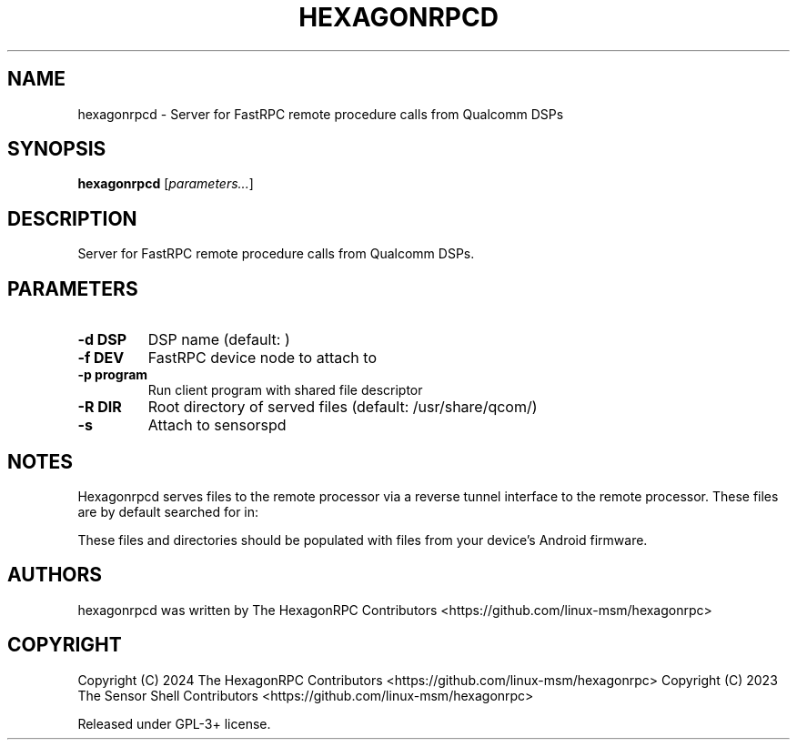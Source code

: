 '\" t
.TH HEXAGONRPCD 1 "2024-09-28" "hexagonrpcd" "Server for FastRPC remote procedure calls from Qualcomm DSPs"
.SH NAME
hexagonrpcd - Server for FastRPC remote procedure calls from Qualcomm DSPs
.SH SYNOPSIS
\fBhexagonrpcd\fP [\fIparameters\&.\&.\&.\fP]
.SH DESCRIPTION
Server for FastRPC remote procedure calls from Qualcomm DSPs\&.
.PP
.SH PARAMETERS
.TP
\fB\-d DSP\fP
DSP name (default: )
.TP
\fB\-f DEV\fP
FastRPC device node to attach to
.TP
\fB\-p program\fP
Run client program with shared file descriptor
.TP
\fB\-R DIR\fP
Root directory of served files (default: /usr/share/qcom/)
.TP
\fB\-s\fP
Attach to sensorspd 
.PP
.SH NOTES

Hexagonrpcd serves files to the remote processor via a reverse tunnel interface
to the remote processor. These files are by default searched for in:
.TS
l l
---
l ll. 
Physical file/dir       Android file/dir
/usr/share/qcom/acdb    /vendor/etc/acdbdata
/usr/share/qcom/dsp     /vendor/dsp
/usr/share/qcom/sensors/config  /vendor/etc/sensors/config
/usr/share/qcom/sensors/registry        /mnt/vendor/persist/sensors/registry/registry
/usr/share/qcom/sensors/sns_reg.conf    /vendor/etc/sensors/sns_reg_config
/usr/share/qcom/socinfo /sys/devices/soc0
.TE

These files and directories should be populated with files from your device's
Android firmware.

.SH AUTHORS
hexagonrpcd was written by The HexagonRPC Contributors <https://github.com/linux-msm/hexagonrpc>
.SH COPYRIGHT
Copyright (C) 2024 The HexagonRPC Contributors <https://github.com/linux-msm/hexagonrpc>
Copyright (C) 2023 The Sensor Shell Contributors <https://github.com/linux-msm/hexagonrpc>
.PP
Released under GPL-3+ license\&.


